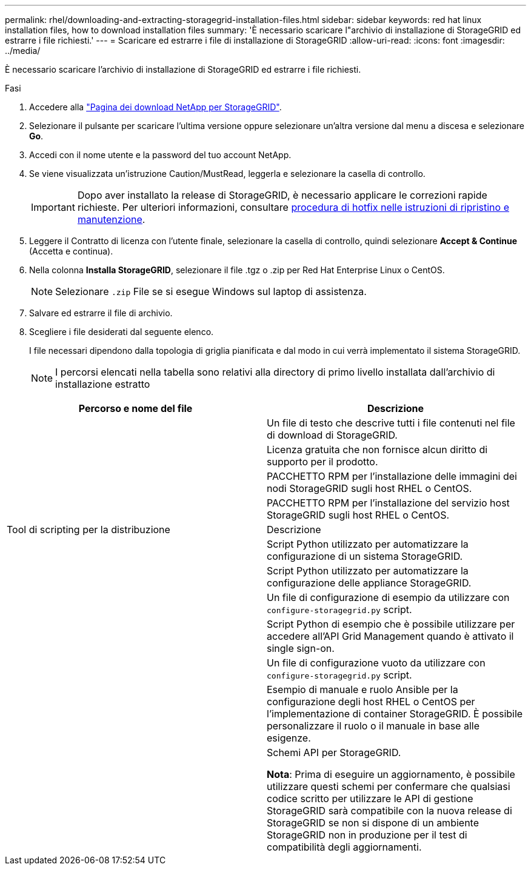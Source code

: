 ---
permalink: rhel/downloading-and-extracting-storagegrid-installation-files.html 
sidebar: sidebar 
keywords: red hat linux installation files, how to download installation files 
summary: 'È necessario scaricare l"archivio di installazione di StorageGRID ed estrarre i file richiesti.' 
---
= Scaricare ed estrarre i file di installazione di StorageGRID
:allow-uri-read: 
:icons: font
:imagesdir: ../media/


[role="lead"]
È necessario scaricare l'archivio di installazione di StorageGRID ed estrarre i file richiesti.

.Fasi
. Accedere alla https://mysupport.netapp.com/site/products/all/details/storagegrid/downloads-tab["Pagina dei download NetApp per StorageGRID"^].
. Selezionare il pulsante per scaricare l'ultima versione oppure selezionare un'altra versione dal menu a discesa e selezionare *Go*.
. Accedi con il nome utente e la password del tuo account NetApp.
. Se viene visualizzata un'istruzione Caution/MustRead, leggerla e selezionare la casella di controllo.
+

IMPORTANT: Dopo aver installato la release di StorageGRID, è necessario applicare le correzioni rapide richieste. Per ulteriori informazioni, consultare xref:../maintain/storagegrid-hotfix-procedure.adoc[procedura di hotfix nelle istruzioni di ripristino e manutenzione].

. Leggere il Contratto di licenza con l'utente finale, selezionare la casella di controllo, quindi selezionare *Accept & Continue* (Accetta e continua).
. Nella colonna *Installa StorageGRID*, selezionare il file .tgz o .zip per Red Hat Enterprise Linux o CentOS.
+

NOTE: Selezionare `.zip` File se si esegue Windows sul laptop di assistenza.

. Salvare ed estrarre il file di archivio.
. Scegliere i file desiderati dal seguente elenco.
+
I file necessari dipendono dalla topologia di griglia pianificata e dal modo in cui verrà implementato il sistema StorageGRID.

+

NOTE: I percorsi elencati nella tabella sono relativi alla directory di primo livello installata dall'archivio di installazione estratto



[cols="1a,1a"]
|===
| Percorso e nome del file | Descrizione 


| ./rpms/README  a| 
Un file di testo che descrive tutti i file contenuti nel file di download di StorageGRID.



| ./rpms/NLF000000.txt  a| 
Licenza gratuita che non fornisce alcun diritto di supporto per il prodotto.



| ./rpms/StorageGRID-Webscale-Images-_version_-SHA.rpm  a| 
PACCHETTO RPM per l'installazione delle immagini dei nodi StorageGRID sugli host RHEL o CentOS.



| ./rpms/StorageGRID-Webscale-Service-_version_-SHA.rpm  a| 
PACCHETTO RPM per l'installazione del servizio host StorageGRID sugli host RHEL o CentOS.



| Tool di scripting per la distribuzione | Descrizione 


| ./rpms/configure-storagegrid.py  a| 
Script Python utilizzato per automatizzare la configurazione di un sistema StorageGRID.



| ./rpms/configure-sga.py  a| 
Script Python utilizzato per automatizzare la configurazione delle appliance StorageGRID.



| ./rpms/configure-storagegrid.sample.json  a| 
Un file di configurazione di esempio da utilizzare con `configure-storagegrid.py` script.



| ./rpms/storagegrid-ssoauth.py  a| 
Script Python di esempio che è possibile utilizzare per accedere all'API Grid Management quando è attivato il single sign-on.



| ./rpms/configure-storagegrid.blank.json  a| 
Un file di configurazione vuoto da utilizzare con `configure-storagegrid.py` script.



| ./rpms/extra/ansible  a| 
Esempio di manuale e ruolo Ansible per la configurazione degli host RHEL o CentOS per l'implementazione di container StorageGRID. È possibile personalizzare il ruolo o il manuale in base alle esigenze.



| ./rpms/extra/schemi-api  a| 
Schemi API per StorageGRID.

*Nota*: Prima di eseguire un aggiornamento, è possibile utilizzare questi schemi per confermare che qualsiasi codice scritto per utilizzare le API di gestione StorageGRID sarà compatibile con la nuova release di StorageGRID se non si dispone di un ambiente StorageGRID non in produzione per il test di compatibilità degli aggiornamenti.

|===